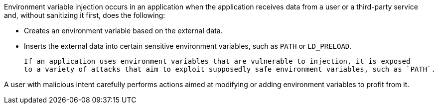 Environment variable injection occurs in an application when the application receives
data from a user or a third-party service and, without sanitizing it first, does the following:

* Creates an environment variable based on the external data.
* Inserts the external data into certain sensitive environment variables, such as `PATH` or `LD_PRELOAD`.

 If an application uses environment variables that are vulnerable to injection, it is exposed
 to a variety of attacks that aim to exploit supposedly safe environment variables, such as `PATH`.

A user with malicious intent carefully performs actions aimed at modifying or adding environment variables to profit from it.